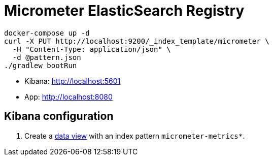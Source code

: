 = Micrometer ElasticSearch Registry

[source,bash]
----
docker-compose up -d
curl -X PUT http://localhost:9200/_index_template/micrometer \
  -H "Content-Type: application/json" \
  -d @pattern.json
./gradlew bootRun
----

- Kibana: http://localhost:5601
- App: http://localhost:8080

== Kibana configuration

. Create a http://localhost:5601/app/management/kibana/dataViews[data view] with an index pattern `micrometer-metrics*`.
